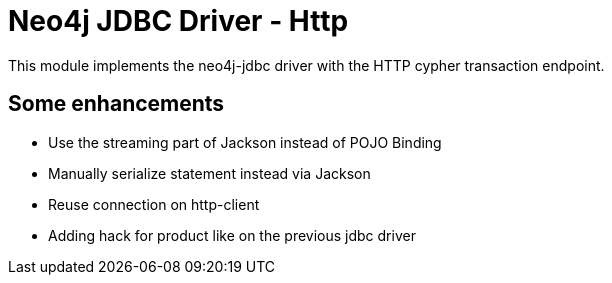 = Neo4j JDBC Driver - Http

This module implements the neo4j-jdbc driver with the HTTP cypher transaction endpoint.

== Some enhancements

* Use the streaming part of Jackson instead of POJO Binding
* Manually serialize statement instead via Jackson
* Reuse connection on http-client
* Adding hack for product like on the previous jdbc driver



